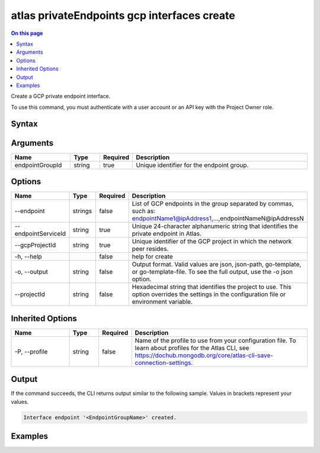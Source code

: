 .. _atlas-privateEndpoints-gcp-interfaces-create:

============================================
atlas privateEndpoints gcp interfaces create
============================================

.. default-domain:: mongodb

.. contents:: On this page
   :local:
   :backlinks: none
   :depth: 1
   :class: singlecol

Create a GCP private endpoint interface.

To use this command, you must authenticate with a user account or an API key with the Project Owner role.

Syntax
------

.. code-block::
   :caption: Command Syntax

   atlas privateEndpoints gcp interfaces create <endpointGroupId> [options]

.. Code end marker, please don't delete this comment

Arguments
---------

.. list-table::
   :header-rows: 1
   :widths: 20 10 10 60

   * - Name
     - Type
     - Required
     - Description
   * - endpointGroupId
     - string
     - true
     - Unique identifier for the endpoint group.

Options
-------

.. list-table::
   :header-rows: 1
   :widths: 20 10 10 60

   * - Name
     - Type
     - Required
     - Description
   * - --endpoint
     - strings
     - false
     - List of GCP endpoints in the group separated by commas, such as: endpointName1@ipAddress1,...,endpointNameN@ipAddressN
   * - --endpointServiceId
     - string
     - true
     - Unique 24-character alphanumeric string that identifies the private endpoint in Atlas.
   * - --gcpProjectId
     - string
     - true
     - Unique identifier of the GCP project in which the network peer resides.
   * - -h, --help
     - 
     - false
     - help for create
   * - -o, --output
     - string
     - false
     - Output format. Valid values are json, json-path, go-template, or go-template-file. To see the full output, use the -o json option.
   * - --projectId
     - string
     - false
     - Hexadecimal string that identifies the project to use. This option overrides the settings in the configuration file or environment variable.

Inherited Options
-----------------

.. list-table::
   :header-rows: 1
   :widths: 20 10 10 60

   * - Name
     - Type
     - Required
     - Description
   * - -P, --profile
     - string
     - false
     - Name of the profile to use from your configuration file. To learn about profiles for the Atlas CLI, see `https://dochub.mongodb.org/core/atlas-cli-save-connection-settings <https://dochub.mongodb.org/core/atlas-cli-save-connection-settings>`__.

Output
------

If the command succeeds, the CLI returns output similar to the following sample. Values in brackets represent your values.

.. code-block::

   Interface endpoint '<EndpointGroupName>' created.
   

Examples
--------

.. code-block::
   :copyable: false

   atlas privateEndpoints gcp interfaces create endpoint-1 \
   --endpointServiceId 61eaca605af86411903de1dd \
   --gcpProjectId mcli-private-endpoints \
   --endpoint endpoint-0@10.142.0.2,endpoint-1@10.142.0.3,endpoint-2@10.142.0.4,endpoint-3@10.142.0.5,endpoint-4@10.142.0.6,endpoint-5@10.142.0.7
